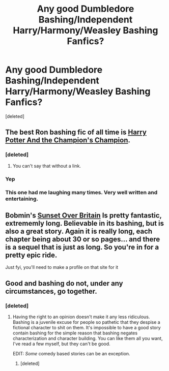 #+TITLE: Any good Dumbledore Bashing/Independent Harry/Harmony/Weasley Bashing Fanfics?

* Any good Dumbledore Bashing/Independent Harry/Harmony/Weasley Bashing Fanfics?
:PROPERTIES:
:Score: 2
:DateUnix: 1421199724.0
:DateShort: 2015-Jan-14
:FlairText: Request
:END:
[deleted]


** The best Ron bashing fic of all time is [[https://www.fanfiction.net/s/5483280/1/Harry-Potter-and-the-Champion-s-Champion][Harry Potter And the Champion's Champion]].
:PROPERTIES:
:Score: 7
:DateUnix: 1421211270.0
:DateShort: 2015-Jan-14
:END:

*** [deleted]
:PROPERTIES:
:Score: 3
:DateUnix: 1421261442.0
:DateShort: 2015-Jan-14
:END:

**** You can't say that without a link.
:PROPERTIES:
:Score: 1
:DateUnix: 1421291080.0
:DateShort: 2015-Jan-15
:END:


*** Yep
:PROPERTIES:
:Author: Awesomeguyandbob
:Score: 2
:DateUnix: 1421211372.0
:DateShort: 2015-Jan-14
:END:


*** This one had me laughing many times. Very well written and entertaining.
:PROPERTIES:
:Author: donnacheer11
:Score: 2
:DateUnix: 1421281998.0
:DateShort: 2015-Jan-15
:END:


** Bobmin's [[http://bobmin.fanficauthors.net/Sunset_Over_Britain/index/][Sunset Over Britain]] Is pretty fantastic, extrememly long. Believable in its bashing, but is also a great story. Again it is really long, each chapter being about 30 or so pages... and there is a sequel that is just as long. So you're in for a pretty epic ride.

Just fyi, you'll need to make a profile on that site for it
:PROPERTIES:
:Score: 1
:DateUnix: 1421365657.0
:DateShort: 2015-Jan-16
:END:


** Good and bashing do not, under any circumstances, go together.
:PROPERTIES:
:Author: onlytoask
:Score: -3
:DateUnix: 1421288840.0
:DateShort: 2015-Jan-15
:END:

*** [deleted]
:PROPERTIES:
:Score: 1
:DateUnix: 1421291435.0
:DateShort: 2015-Jan-15
:END:

**** Having the right to an opinion doesn't make it any less ridiculous. Bashing is a juvenile excuse for people so pathetic that they despise a fictional character to shit on them. It's impossible to have a good story contain bashing for the simple reason that bashing negates characterization and character building. You can like them all you want, I've read a few myself, but they can't be good.

EDIT: /Some/ comedy based stories can be an exception.
:PROPERTIES:
:Author: onlytoask
:Score: 0
:DateUnix: 1421296586.0
:DateShort: 2015-Jan-15
:END:

***** [deleted]
:PROPERTIES:
:Score: -4
:DateUnix: 1421321945.0
:DateShort: 2015-Jan-15
:END:

